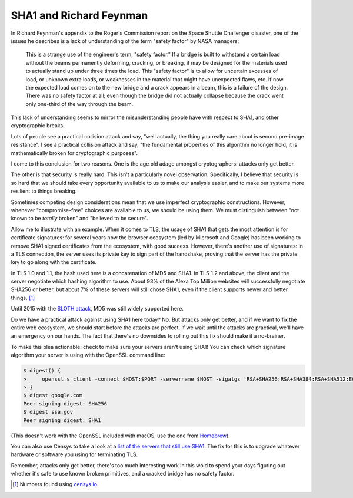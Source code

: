 SHA1 and Richard Feynman
========================

In Richard Feynman's appendix to the Roger's Commission report on the Space
Shuttle Challenger disaster, one of the issues he describes is a lack of
understanding of the term "safety factor" by NASA managers:

    This is a strange use of the engineer's term, "safety factor." If a bridge
    is built to withstand a certain load without the beams permanently
    deforming, cracking, or breaking, it may be designed for the materials used
    to actually stand up under three times the load. This "safety factor" is to
    allow for uncertain excesses of load, or unknown extra loads, or weaknesses
    in the material that might have unexpected flaws, etc. If now the expected
    load comes on to the new bridge and a crack appears in a beam, this is a
    failure of the design. There was no safety factor at all; even though the
    bridge did not actually collapse because the crack went only one-third of
    the way through the beam.

This lack of understanding seems to mirror the misunderstanding people have
with respect to SHA1, and other cryptographic breaks.

Lots of people see a practical collision attack and say, "well actually, the
thing you really care about is second pre-image resistance". I see a practical
collision attack and say, "the fundamental properties of this algorithm no
longer hold, it is mathematically broken for cryptographic purposes".

I come to this conclusion for two reasons. One is the age old adage amongst
cryptographers: attacks only get better.

The other is that security is really hard. This isn't a particularly novel
observation. Specifically, I believe that security is so hard that we should
take every opportunity available to us to make our analysis easier, and to make
our systems more resilient to things breaking.

Sometimes competing design considerations mean that we use imperfect
cryptographic constructions. However, whenever "compromise-free" choices are
available to us, we should be using them. We must distinguish between "not
known to be *totally* broken" and "believed to be secure".

Allow me to illustrate with an example. When it comes to TLS, the usage of SHA1
that gets the most attention is for certificate signatures: for several years
now the browser ecosystem (led by Microsoft and Google) has been working to
remove SHA1 signed certificates from the ecosystem, with good success. However,
there's another use of signatures: in a TLS connection, the server uses its
private key to sign part of the handshake, proving that the server has the
private key to go along with the certificate.

In TLS 1.0 and 1.1, the hash used here is a concatenation of MD5 and SHA1. In
TLS 1.2 and above, the client and the server negotiate which hashing algorithm
to use. About 93% of the Alexa Top Million websites will successfully negotiate
SHA256 or better, but about 7% of these servers will still chose SHA1, even if
the client supports newer and better things. [#]_

Until 2015 with the `SLOTH attack`_, MD5 was still widely supported here.

Do we have a practical attack against using SHA1 here today? No. But attacks
only get better, and if we want to fix the entire web ecosystem, we should
start before the attacks are perfect. If we wait until the attacks are
practical, we'll have an emergency on our hands. The fact that there's no
downsides to rolling out this fix should make it a no-brainer.

To make this plea actionable: check to make sure your servers aren't using
SHA1! You can check which signature algorithm your server is using with the
OpenSSL command line:

.. code-block:: console

    $ digest() {
    >     openssl s_client -connect $HOST:$PORT -servername $HOST -sigalgs 'RSA+SHA256:RSA+SHA384:RSA+SHA512:ECDSA+SHA256:ECDSA+SHA384:ECDSA+SHA512' 2>&1 < /dev/null | grep "Peer signing" || echo "Peer signing digest: SHA1"
    > }
    $ digest google.com
    Peer signing digest: SHA256
    $ digest ssa.gov
    Peer signing digest: SHA1

(This doesn't work with the OpenSSL included with macOS, use the one from
`Homebrew`_).

You can also use Censys to take a look at a `list of the servers that still use
SHA1`_. The fix for this is to upgrade whatever hardware or software you using
for terminating TLS.

Remember, attacks only get better, there's too much interesting work in this
wold to spend your days figuring out whether it's safe to use known broken
primitives, and a cracked bridge has no safety factor.


.. [#] Numbers found using `censys.io`_

.. _`SLOTH attack`: https://www.mitls.org/pages/attacks/SLOTH
.. _`Homebrew`: https://brew.sh/
.. _`list of the servers that still use SHA1`: https://censys.io/domain?q=443.https.tls.signature.hash_algorithm%3Asha1
.. _`censys.io`: https://censys.io
